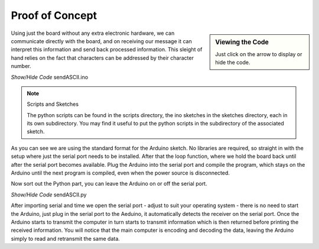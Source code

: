 ﻿Proof of Concept
================

.. sidebar:: Viewing the Code

    Just click on the arrow to display or hide the code.

Using just the board without any extra electronic hardware, we can 
communicate directly with the board, and on receiving our message it can
interpret this information and send back processed information. This sleight
of hand relies on the fact that characters can be addressed by their 
character number.

.. container:: toggle

    .. container:: header

        *Show/Hide Code* sendASCII.ino

    .. literalinclude:: ../sketches/sendASCII/sendASCII.ino
        :linenos:

.. note:: Scripts and Sketches

    The python scripts can be found in the scripts directory, the ino 
    sketches in the sketches directory, each in its own subdirectory. You
    may find it useful to put the python scripts in the subdirectory of the
    associated sketch.

As you can see we are using the standard format for the Arduino sketch. No
libraries are required, so straight in with the setup where just the serial
port needs to be installed. After that the loop function, where we hold the
board back until after the serial port becomes available. Plug the Arduino 
into the serial port and compile the program, which stays on the Arduino
until the next program is compiled, even when the power source is 
disconnected. 

Now sort out the Python part, you can leave the Arduino on or off the serial 
port.

.. container:: toggle

    .. container:: header

        *Show/Hide Code* sendASCII.py

    .. literalinclude:: ../scripts/sendASCII.py
        :linenos: 

After importing serial and time we open the serial port - adjust to suit your 
operating system - there is no need to start the Arduino, just plug in the
serial port to the Aeduino, it automatically detects the receiver on the 
serial port. Once the Arduino starts to transmit the computer in turn starts 
to transmit information which is then returned before printing the received 
information. You will notice that the main computer is encoding and decoding 
the data, leaving the Arduino simply to read and retransmit the same data. 